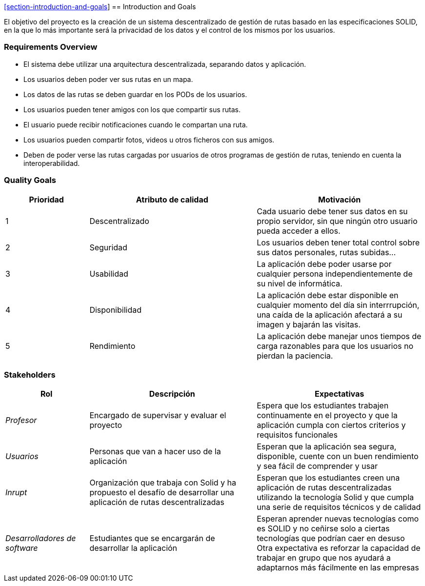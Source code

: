 https://github.com/Arquisoft/viade_es5b.git[[section-introduction-and-goals]]
== Introduction and Goals

[role="arc42help"]
****
El objetivo  del proyecto es la creación de un sistema descentralizado de gestión de rutas basado en las especificaciones SOLID, en la que lo más importante será la privacidad de los datos y el control de los mismos por los usuarios.
****

=== Requirements Overview

[role="arc42help"]
****
* El sistema debe utilizar una arquitectura descentralizada, separando datos y aplicación.
* Los usuarios deben poder ver sus rutas en un mapa.
* Los datos de las rutas se deben guardar en los PODs de los usuarios.
* Los usuarios pueden tener amigos con los que compartir sus rutas.
* El usuario puede recibir notificaciones cuando le compartan una ruta.
* Los usuarios pueden compartir fotos, videos u otros ficheros con sus amigos.

* Deben de poder verse las rutas  cargadas por usuarios de otros programas de gestión de rutas, teniendo en cuenta la interoperabilidad.
****

=== Quality Goals

[role="arc42help"]
****
[options="header",cols="1,2,2"]
|===
|Prioridad|Atributo de calidad|Motivación
| 1 | Descentralizado | Cada usuario debe tener sus datos en su propio servidor, sin que ningún otro usuario pueda acceder a ellos.
| 2 | Seguridad | Los usuarios deben tener total control sobre sus datos personales, rutas subidas...
| 3 | Usabilidad | La aplicación debe poder usarse por cualquier persona independientemente de su nivel de informática.
| 4 | Disponibilidad | La aplicación debe estar disponible en cualquier momento del día sin interrrupción, una caída de la aplicación afectará a su imagen y bajarán las visitas.
| 5 | Rendimiento | La aplicación debe manejar unos tiempos de carga razonables para que los usuarios no pierdan la paciencia.
|===
****

=== Stakeholders

[role="arc42help"]
****
[options="header",cols="1,2,2"]
|===
|Rol|Descripción|Expectativas
| _Profesor_ | Encargado de supervisar y evaluar el proyecto | Espera que los estudiantes trabajen continuamente en el proyecto y que la aplicación cumpla con ciertos criterios y requisitos funcionales
| _Usuarios_ | Personas que van a hacer uso de la aplicación | Esperan que la aplicación sea segura, disponible, cuente con un buen rendimiento y sea fácil de comprender y usar
| _Inrupt_ | Organización que trabaja con Solid y ha propuesto el desafío de desarrollar una aplicación de rutas descentralizadas | Esperan que los estudiantes creen una aplicación de rutas descentralizadas utilizando la tecnología Solid y que cumpla una serie de requisitos técnicos y de calidad
| _Desarrolladores de software_ | Estudiantes que se encargarán de desarrollar la aplicación | Esperan aprender nuevas tecnologías como es SOLID y no ceñirse solo a ciertas tecnologías que podrían caer en desuso
Otra expectativa es reforzar la capacidad de trabajar en grupo que nos ayudará a adaptarnos más fácilmente en las empresas
|===
